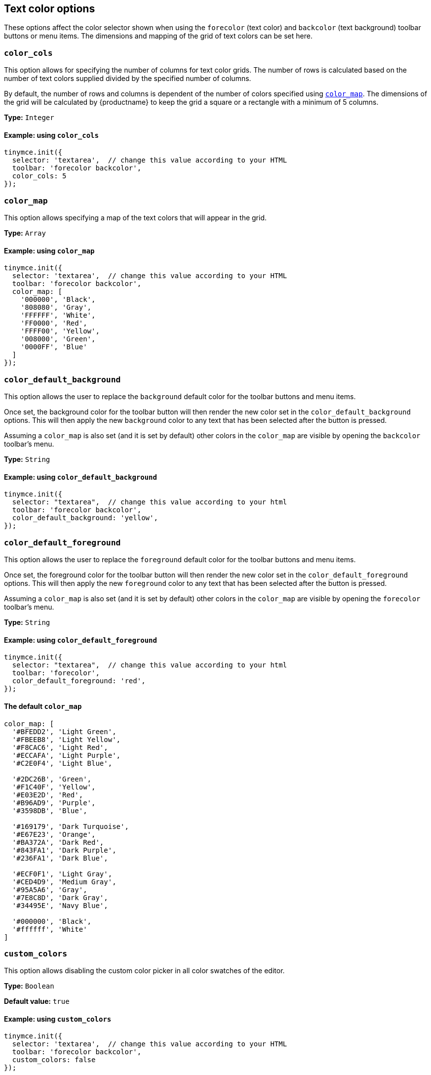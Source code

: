 [[text-color-options]]
== Text color options

These options affect the color selector shown when using the `+forecolor+` (text color) and `+backcolor+` (text background) toolbar buttons or menu items. The dimensions and mapping of the grid of text colors can be set here.

[[color_cols]]
=== `+color_cols+`

This option allows for specifying the number of columns for text color grids. The number of rows is calculated based on the number of text colors supplied divided by the specified number of columns.

By default, the number of rows and columns is dependent of the number of colors specified using xref:color_map[`+color_map+`]. The dimensions of the grid will be calculated by {productname} to keep the grid a square or a rectangle with a minimum of 5 columns.

*Type:* `+Integer+`

==== Example: using `+color_cols+`

[source,js]
----
tinymce.init({
  selector: 'textarea',  // change this value according to your HTML
  toolbar: 'forecolor backcolor',
  color_cols: 5
});
----

[[color_map]]
=== `+color_map+`

This option allows specifying a map of the text colors that will appear in the grid.

*Type:* `+Array+`

==== Example: using `+color_map+`

[source,js]
----
tinymce.init({
  selector: 'textarea',  // change this value according to your HTML
  toolbar: 'forecolor backcolor',
  color_map: [
    '000000', 'Black',
    '808080', 'Gray',
    'FFFFFF', 'White',
    'FF0000', 'Red',
    'FFFF00', 'Yellow',
    '008000', 'Green',
    '0000FF', 'Blue'
  ]
});
----

[[color_default_background]]
=== `+color_default_background+`

This option allows the user to replace the `background` default color for the toolbar buttons and menu items.

Once set, the background color for the toolbar button will then render the new color set in the `color_default_background` options.  This will then apply the new `background` color to any text that has been selected after the button is pressed.

Assuming a `color_map` is also set (and it is set by default) other colors in the `color_map` are visible by opening the `backcolor` toolbar's menu.

*Type:*  `String`

==== Example: using `+color_default_background+`

[source,js]
----
tinymce.init({
  selector: "textarea",  // change this value according to your html
  toolbar: 'forecolor backcolor',
  color_default_background: 'yellow',
});
----

[[color_default_foreground]]
=== `+color_default_foreground+`

This option allows the user to replace the `foreground` default color for the toolbar buttons and menu items.

Once set, the foreground color for the toolbar button will then render the new color set in the `color_default_foreground` options.  This will then apply the new `foreground` color to any text that has been selected after the button is pressed.

Assuming a `color_map` is also set (and it is set by default) other colors in the `color_map` are visible by opening the `forecolor` toolbar's menu.

*Type:*  `String`

==== Example: using `+color_default_foreground+`

[source,js]
----
tinymce.init({
  selector: "textarea",  // change this value according to your html
  toolbar: 'forecolor',
  color_default_foreground: 'red',
});
----

==== The default `+color_map+`

[source,js]
----
color_map: [
  '#BFEDD2', 'Light Green',
  '#FBEEB8', 'Light Yellow',
  '#F8CAC6', 'Light Red',
  '#ECCAFA', 'Light Purple',
  '#C2E0F4', 'Light Blue',

  '#2DC26B', 'Green',
  '#F1C40F', 'Yellow',
  '#E03E2D', 'Red',
  '#B96AD9', 'Purple',
  '#3598DB', 'Blue',

  '#169179', 'Dark Turquoise',
  '#E67E23', 'Orange',
  '#BA372A', 'Dark Red',
  '#843FA1', 'Dark Purple',
  '#236FA1', 'Dark Blue',

  '#ECF0F1', 'Light Gray',
  '#CED4D9', 'Medium Gray',
  '#95A5A6', 'Gray',
  '#7E8C8D', 'Dark Gray',
  '#34495E', 'Navy Blue',

  '#000000', 'Black',
  '#ffffff', 'White'
]
----

[[custom_colors]]
=== `+custom_colors+`

This option allows disabling the custom color picker in all color swatches of the editor.

*Type:* `+Boolean+`

*Default value:* `+true+`

==== Example: using `+custom_colors+`

[source,js]
----
tinymce.init({
  selector: 'textarea',  // change this value according to your HTML
  toolbar: 'forecolor backcolor',
  custom_colors: false
});
----